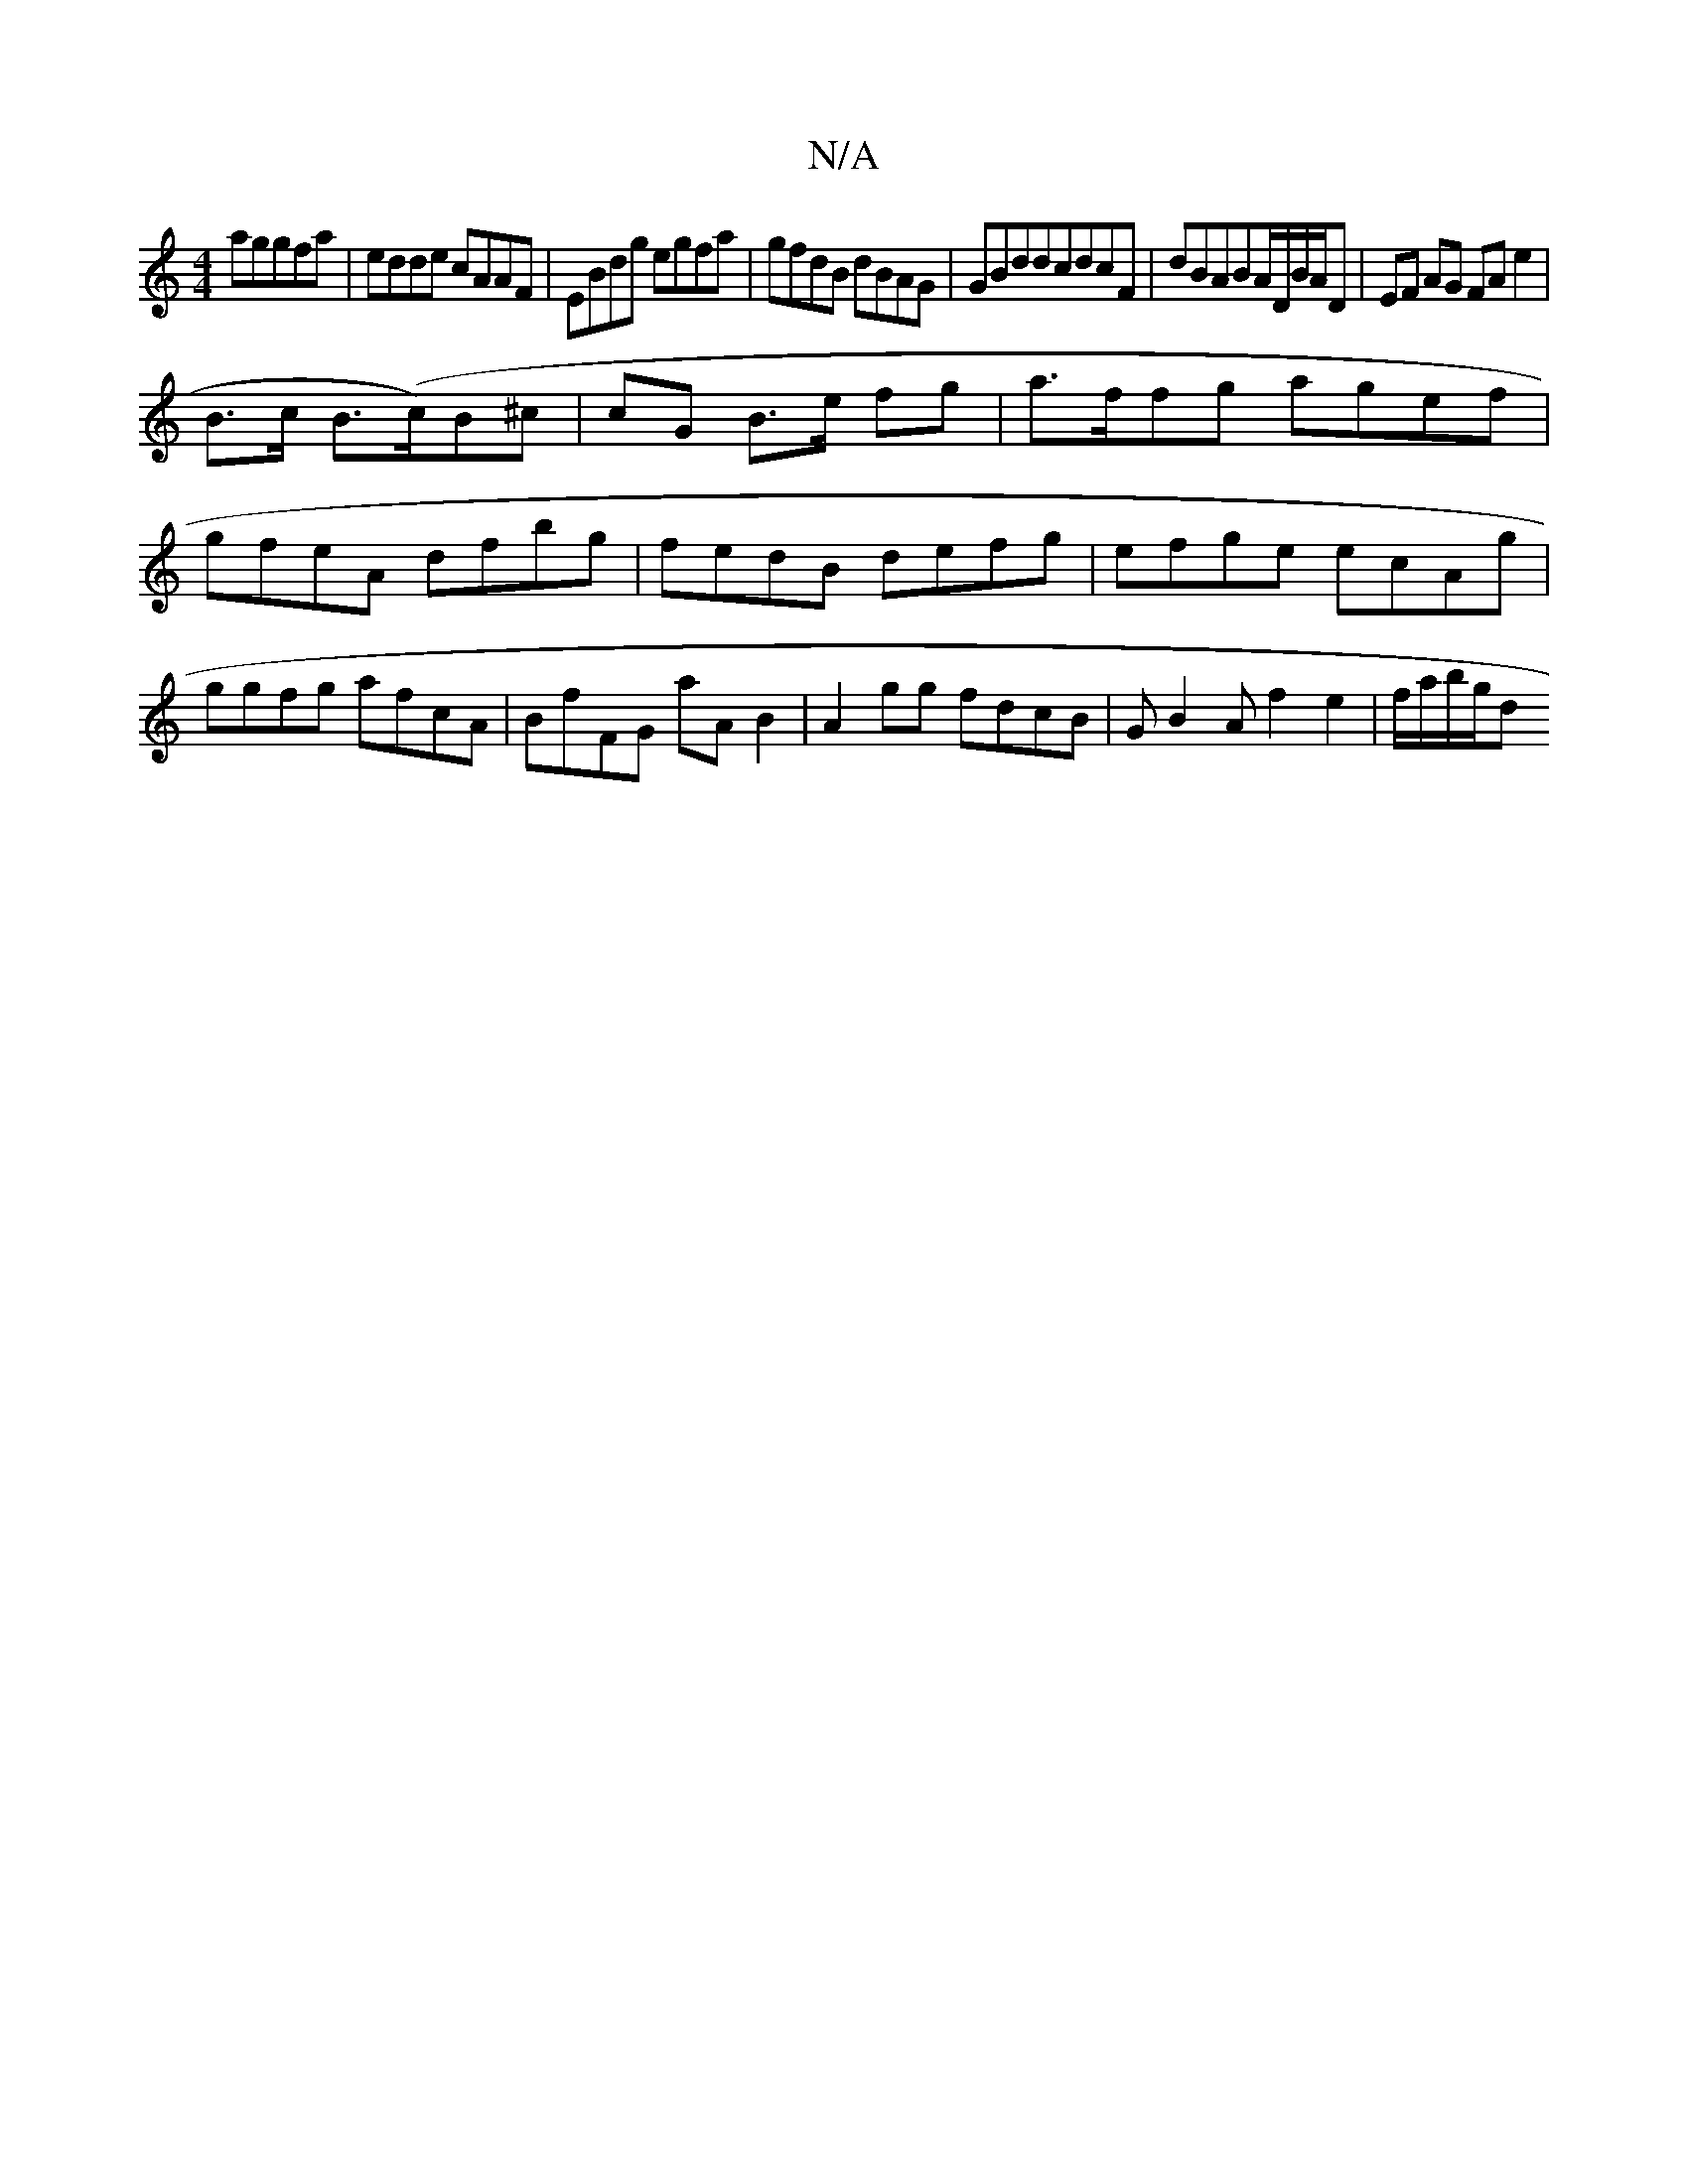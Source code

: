 X:1
T:N/A
M:4/4
R:N/A
K:Cmajor
aggfa|edde cAAF|EBdg egfa|gfdB dBAG|GBdd =^cdcF|dBABA/D/B/A/D | EF AG FA e2 |
B>c B>(c)B^c | cG B>e fg | a>ffg agef | gfeA dfbg|fedB defg|efge ecAg|ggfg afcA|BfFG aAB2|A2 gg fdcB | GB2A f2e2|f/a/b/g/d